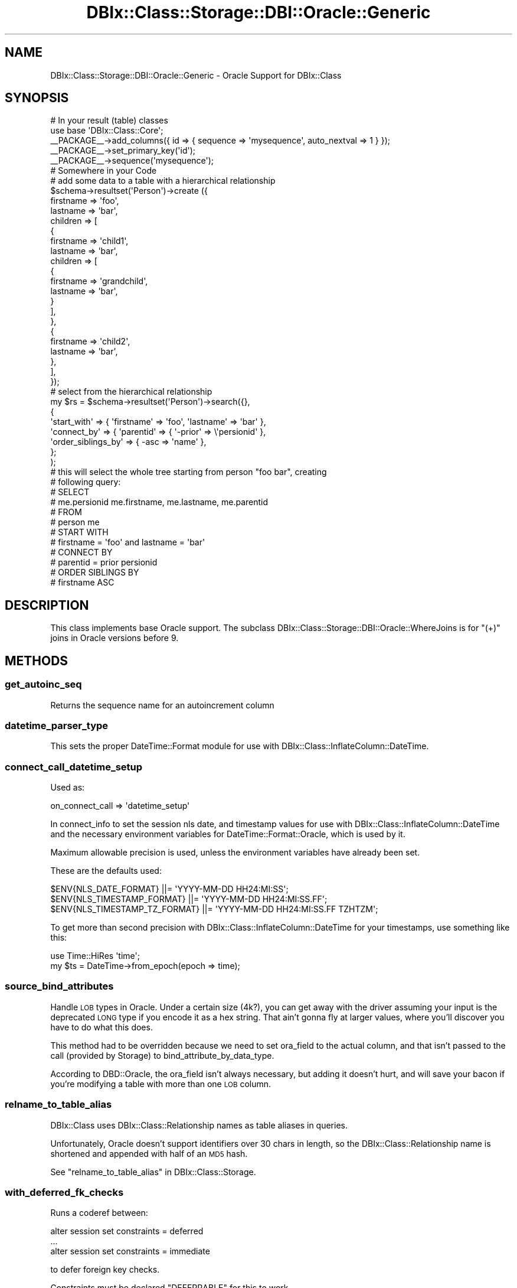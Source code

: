.\" Automatically generated by Pod::Man 2.23 (Pod::Simple 3.14)
.\"
.\" Standard preamble:
.\" ========================================================================
.de Sp \" Vertical space (when we can't use .PP)
.if t .sp .5v
.if n .sp
..
.de Vb \" Begin verbatim text
.ft CW
.nf
.ne \\$1
..
.de Ve \" End verbatim text
.ft R
.fi
..
.\" Set up some character translations and predefined strings.  \*(-- will
.\" give an unbreakable dash, \*(PI will give pi, \*(L" will give a left
.\" double quote, and \*(R" will give a right double quote.  \*(C+ will
.\" give a nicer C++.  Capital omega is used to do unbreakable dashes and
.\" therefore won't be available.  \*(C` and \*(C' expand to `' in nroff,
.\" nothing in troff, for use with C<>.
.tr \(*W-
.ds C+ C\v'-.1v'\h'-1p'\s-2+\h'-1p'+\s0\v'.1v'\h'-1p'
.ie n \{\
.    ds -- \(*W-
.    ds PI pi
.    if (\n(.H=4u)&(1m=24u) .ds -- \(*W\h'-12u'\(*W\h'-12u'-\" diablo 10 pitch
.    if (\n(.H=4u)&(1m=20u) .ds -- \(*W\h'-12u'\(*W\h'-8u'-\"  diablo 12 pitch
.    ds L" ""
.    ds R" ""
.    ds C` ""
.    ds C' ""
'br\}
.el\{\
.    ds -- \|\(em\|
.    ds PI \(*p
.    ds L" ``
.    ds R" ''
'br\}
.\"
.\" Escape single quotes in literal strings from groff's Unicode transform.
.ie \n(.g .ds Aq \(aq
.el       .ds Aq '
.\"
.\" If the F register is turned on, we'll generate index entries on stderr for
.\" titles (.TH), headers (.SH), subsections (.SS), items (.Ip), and index
.\" entries marked with X<> in POD.  Of course, you'll have to process the
.\" output yourself in some meaningful fashion.
.ie \nF \{\
.    de IX
.    tm Index:\\$1\t\\n%\t"\\$2"
..
.    nr % 0
.    rr F
.\}
.el \{\
.    de IX
..
.\}
.\"
.\" Accent mark definitions (@(#)ms.acc 1.5 88/02/08 SMI; from UCB 4.2).
.\" Fear.  Run.  Save yourself.  No user-serviceable parts.
.    \" fudge factors for nroff and troff
.if n \{\
.    ds #H 0
.    ds #V .8m
.    ds #F .3m
.    ds #[ \f1
.    ds #] \fP
.\}
.if t \{\
.    ds #H ((1u-(\\\\n(.fu%2u))*.13m)
.    ds #V .6m
.    ds #F 0
.    ds #[ \&
.    ds #] \&
.\}
.    \" simple accents for nroff and troff
.if n \{\
.    ds ' \&
.    ds ` \&
.    ds ^ \&
.    ds , \&
.    ds ~ ~
.    ds /
.\}
.if t \{\
.    ds ' \\k:\h'-(\\n(.wu*8/10-\*(#H)'\'\h"|\\n:u"
.    ds ` \\k:\h'-(\\n(.wu*8/10-\*(#H)'\`\h'|\\n:u'
.    ds ^ \\k:\h'-(\\n(.wu*10/11-\*(#H)'^\h'|\\n:u'
.    ds , \\k:\h'-(\\n(.wu*8/10)',\h'|\\n:u'
.    ds ~ \\k:\h'-(\\n(.wu-\*(#H-.1m)'~\h'|\\n:u'
.    ds / \\k:\h'-(\\n(.wu*8/10-\*(#H)'\z\(sl\h'|\\n:u'
.\}
.    \" troff and (daisy-wheel) nroff accents
.ds : \\k:\h'-(\\n(.wu*8/10-\*(#H+.1m+\*(#F)'\v'-\*(#V'\z.\h'.2m+\*(#F'.\h'|\\n:u'\v'\*(#V'
.ds 8 \h'\*(#H'\(*b\h'-\*(#H'
.ds o \\k:\h'-(\\n(.wu+\w'\(de'u-\*(#H)/2u'\v'-.3n'\*(#[\z\(de\v'.3n'\h'|\\n:u'\*(#]
.ds d- \h'\*(#H'\(pd\h'-\w'~'u'\v'-.25m'\f2\(hy\fP\v'.25m'\h'-\*(#H'
.ds D- D\\k:\h'-\w'D'u'\v'-.11m'\z\(hy\v'.11m'\h'|\\n:u'
.ds th \*(#[\v'.3m'\s+1I\s-1\v'-.3m'\h'-(\w'I'u*2/3)'\s-1o\s+1\*(#]
.ds Th \*(#[\s+2I\s-2\h'-\w'I'u*3/5'\v'-.3m'o\v'.3m'\*(#]
.ds ae a\h'-(\w'a'u*4/10)'e
.ds Ae A\h'-(\w'A'u*4/10)'E
.    \" corrections for vroff
.if v .ds ~ \\k:\h'-(\\n(.wu*9/10-\*(#H)'\s-2\u~\d\s+2\h'|\\n:u'
.if v .ds ^ \\k:\h'-(\\n(.wu*10/11-\*(#H)'\v'-.4m'^\v'.4m'\h'|\\n:u'
.    \" for low resolution devices (crt and lpr)
.if \n(.H>23 .if \n(.V>19 \
\{\
.    ds : e
.    ds 8 ss
.    ds o a
.    ds d- d\h'-1'\(ga
.    ds D- D\h'-1'\(hy
.    ds th \o'bp'
.    ds Th \o'LP'
.    ds ae ae
.    ds Ae AE
.\}
.rm #[ #] #H #V #F C
.\" ========================================================================
.\"
.IX Title "DBIx::Class::Storage::DBI::Oracle::Generic 3"
.TH DBIx::Class::Storage::DBI::Oracle::Generic 3 "2010-06-12" "perl v5.12.1" "User Contributed Perl Documentation"
.\" For nroff, turn off justification.  Always turn off hyphenation; it makes
.\" way too many mistakes in technical documents.
.if n .ad l
.nh
.SH "NAME"
DBIx::Class::Storage::DBI::Oracle::Generic \- Oracle Support for DBIx::Class
.SH "SYNOPSIS"
.IX Header "SYNOPSIS"
.Vb 5
\&  # In your result (table) classes
\&  use base \*(AqDBIx::Class::Core\*(Aq;
\&  _\|_PACKAGE_\|_\->add_columns({ id => { sequence => \*(Aqmysequence\*(Aq, auto_nextval => 1 } });
\&  _\|_PACKAGE_\|_\->set_primary_key(\*(Aqid\*(Aq);
\&  _\|_PACKAGE_\|_\->sequence(\*(Aqmysequence\*(Aq);
\&
\&  # Somewhere in your Code
\&  # add some data to a table with a hierarchical relationship
\&  $schema\->resultset(\*(AqPerson\*(Aq)\->create ({
\&        firstname => \*(Aqfoo\*(Aq,
\&        lastname => \*(Aqbar\*(Aq,
\&        children => [
\&            {
\&                firstname => \*(Aqchild1\*(Aq,
\&                lastname => \*(Aqbar\*(Aq,
\&                children => [
\&                    {
\&                        firstname => \*(Aqgrandchild\*(Aq,
\&                        lastname => \*(Aqbar\*(Aq,
\&                    }
\&                ],
\&            },
\&            {
\&                firstname => \*(Aqchild2\*(Aq,
\&                lastname => \*(Aqbar\*(Aq,
\&            },
\&        ],
\&    });
\&
\&  # select from the hierarchical relationship
\&  my $rs = $schema\->resultset(\*(AqPerson\*(Aq)\->search({},
\&    {
\&      \*(Aqstart_with\*(Aq => { \*(Aqfirstname\*(Aq => \*(Aqfoo\*(Aq, \*(Aqlastname\*(Aq => \*(Aqbar\*(Aq },
\&      \*(Aqconnect_by\*(Aq => { \*(Aqparentid\*(Aq => { \*(Aq\-prior\*(Aq => \e\*(Aqpersionid\*(Aq },
\&      \*(Aqorder_siblings_by\*(Aq => { \-asc => \*(Aqname\*(Aq },
\&    };
\&  );
\&
\&  # this will select the whole tree starting from person "foo bar", creating
\&  # following query:
\&  # SELECT
\&  #     me.persionid me.firstname, me.lastname, me.parentid
\&  # FROM
\&  #     person me
\&  # START WITH
\&  #     firstname = \*(Aqfoo\*(Aq and lastname = \*(Aqbar\*(Aq
\&  # CONNECT BY
\&  #     parentid = prior persionid
\&  # ORDER SIBLINGS BY
\&  #     firstname ASC
.Ve
.SH "DESCRIPTION"
.IX Header "DESCRIPTION"
This class implements base Oracle support. The subclass
DBIx::Class::Storage::DBI::Oracle::WhereJoins is for \f(CW\*(C`(+)\*(C'\fR joins in Oracle
versions before 9.
.SH "METHODS"
.IX Header "METHODS"
.SS "get_autoinc_seq"
.IX Subsection "get_autoinc_seq"
Returns the sequence name for an autoincrement column
.SS "datetime_parser_type"
.IX Subsection "datetime_parser_type"
This sets the proper DateTime::Format module for use with
DBIx::Class::InflateColumn::DateTime.
.SS "connect_call_datetime_setup"
.IX Subsection "connect_call_datetime_setup"
Used as:
.PP
.Vb 1
\&    on_connect_call => \*(Aqdatetime_setup\*(Aq
.Ve
.PP
In connect_info to set the session nls
date, and timestamp values for use with DBIx::Class::InflateColumn::DateTime
and the necessary environment variables for DateTime::Format::Oracle, which
is used by it.
.PP
Maximum allowable precision is used, unless the environment variables have
already been set.
.PP
These are the defaults used:
.PP
.Vb 3
\&  $ENV{NLS_DATE_FORMAT}         ||= \*(AqYYYY\-MM\-DD HH24:MI:SS\*(Aq;
\&  $ENV{NLS_TIMESTAMP_FORMAT}    ||= \*(AqYYYY\-MM\-DD HH24:MI:SS.FF\*(Aq;
\&  $ENV{NLS_TIMESTAMP_TZ_FORMAT} ||= \*(AqYYYY\-MM\-DD HH24:MI:SS.FF TZHTZM\*(Aq;
.Ve
.PP
To get more than second precision with DBIx::Class::InflateColumn::DateTime
for your timestamps, use something like this:
.PP
.Vb 2
\&  use Time::HiRes \*(Aqtime\*(Aq;
\&  my $ts = DateTime\->from_epoch(epoch => time);
.Ve
.SS "source_bind_attributes"
.IX Subsection "source_bind_attributes"
Handle \s-1LOB\s0 types in Oracle.  Under a certain size (4k?), you can get away
with the driver assuming your input is the deprecated \s-1LONG\s0 type if you
encode it as a hex string.  That ain't gonna fly at larger values, where
you'll discover you have to do what this does.
.PP
This method had to be overridden because we need to set ora_field to the
actual column, and that isn't passed to the call (provided by Storage) to
bind_attribute_by_data_type.
.PP
According to DBD::Oracle, the ora_field isn't always necessary, but
adding it doesn't hurt, and will save your bacon if you're modifying a
table with more than one \s-1LOB\s0 column.
.SS "relname_to_table_alias"
.IX Subsection "relname_to_table_alias"
DBIx::Class uses DBIx::Class::Relationship names as table aliases in
queries.
.PP
Unfortunately, Oracle doesn't support identifiers over 30 chars in length, so
the DBIx::Class::Relationship name is shortened and appended with half of an
\&\s-1MD5\s0 hash.
.PP
See \*(L"relname_to_table_alias\*(R" in DBIx::Class::Storage.
.SS "with_deferred_fk_checks"
.IX Subsection "with_deferred_fk_checks"
Runs a coderef between:
.PP
.Vb 3
\&  alter session set constraints = deferred
\&  ...
\&  alter session set constraints = immediate
.Ve
.PP
to defer foreign key checks.
.PP
Constraints must be declared \f(CW\*(C`DEFERRABLE\*(C'\fR for this to work.
.SH "ATTRIBUTES"
.IX Header "ATTRIBUTES"
Following additional attributes can be used in resultsets.
.SS "connect_by or connect_by_nocycle"
.IX Subsection "connect_by or connect_by_nocycle"
.IP "Value: \e%connect_by" 4
.IX Item "Value: %connect_by"
.PP
A hashref of conditions used to specify the relationship between parent rows
and child rows of the hierarchy.
.PP
.Vb 1
\&  connect_by => { parentid => \*(Aqprior personid\*(Aq }
\&
\&  # adds a connect by statement to the query:
\&  # SELECT
\&  #     me.persionid me.firstname, me.lastname, me.parentid
\&  # FROM
\&  #     person me
\&  # CONNECT BY
\&  #     parentid = prior persionid
\&  
\&
\&  connect_by_nocycle => { parentid => \*(Aqprior personid\*(Aq }
\&
\&  # adds a connect by statement to the query:
\&  # SELECT
\&  #     me.persionid me.firstname, me.lastname, me.parentid
\&  # FROM
\&  #     person me
\&  # CONNECT BY NOCYCLE
\&  #     parentid = prior persionid
.Ve
.SS "start_with"
.IX Subsection "start_with"
.IP "Value: \e%condition" 4
.IX Item "Value: %condition"
.PP
A hashref of conditions which specify the root row(s) of the hierarchy.
.PP
It uses the same syntax as \*(L"search\*(R" in DBIx::Class::ResultSet
.PP
.Vb 1
\&  start_with => { firstname => \*(AqFoo\*(Aq, lastname => \*(AqBar\*(Aq }
\&
\&  # SELECT
\&  #     me.persionid me.firstname, me.lastname, me.parentid
\&  # FROM
\&  #     person me
\&  # START WITH
\&  #     firstname = \*(Aqfoo\*(Aq and lastname = \*(Aqbar\*(Aq
\&  # CONNECT BY
\&  #     parentid = prior persionid
.Ve
.SS "order_siblings_by"
.IX Subsection "order_siblings_by"
.IP "Value: ($order_siblings_by | \e@order_siblings_by)" 4
.IX Item "Value: ($order_siblings_by | @order_siblings_by)"
.PP
Which column(s) to order the siblings by.
.PP
It uses the same syntax as \*(L"order_by\*(R" in DBIx::Class::ResultSet
.PP
.Vb 1
\&  \*(Aqorder_siblings_by\*(Aq => \*(Aqfirstname ASC\*(Aq
\&
\&  # SELECT
\&  #     me.persionid me.firstname, me.lastname, me.parentid
\&  # FROM
\&  #     person me
\&  # CONNECT BY
\&  #     parentid = prior persionid
\&  # ORDER SIBLINGS BY
\&  #     firstname ASC
.Ve
.SH "AUTHOR"
.IX Header "AUTHOR"
See \*(L"\s-1CONTRIBUTORS\s0\*(R" in DBIx::Class.
.SH "LICENSE"
.IX Header "LICENSE"
You may distribute this code under the same terms as Perl itself.
